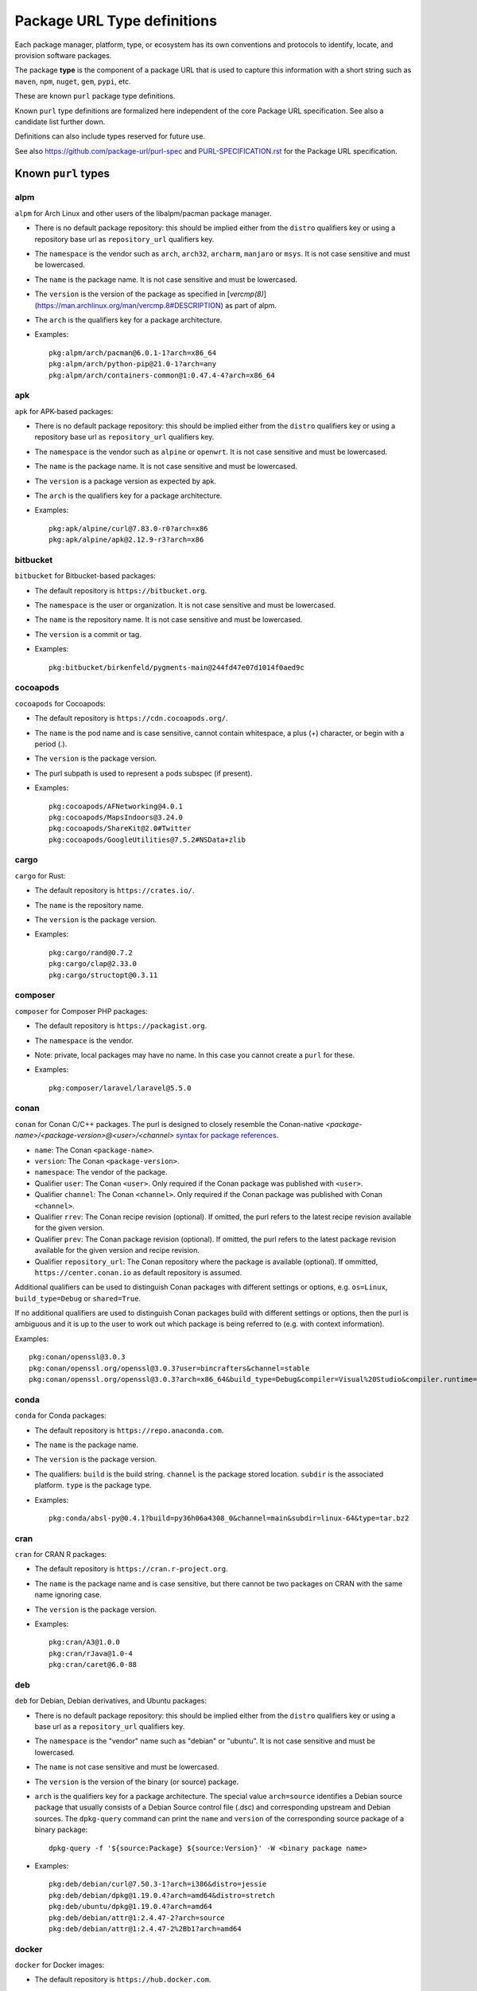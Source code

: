 Package URL Type definitions
============================

Each package manager, platform, type, or ecosystem has its own conventions and
protocols to identify, locate, and provision software packages.

The package **type** is the component of a package URL that is used to capture
this information with a short string such as ``maven``, ``npm``, ``nuget``, ``gem``,
``pypi``, etc.


These are known ``purl`` package type definitions.

Known ``purl`` type definitions are formalized here independent of the core
Package URL specification. See also a candidate list further down.

Definitions can also include types reserved for future use.

See also https://github.com/package-url/purl-spec and
`<PURL-SPECIFICATION.rst>`_ for the Package URL specification.


Known ``purl`` types
~~~~~~~~~~~~~~~~~~~~

alpm
----
``alpm`` for Arch Linux and other users of the libalpm/pacman package manager.

- There is no default package repository: this should be implied either from
  the ``distro`` qualifiers key  or using a repository base url as
  ``repository_url`` qualifiers key.
- The ``namespace`` is the vendor such as ``arch``, ``arch32``, ``archarm``,
  ``manjaro`` or ``msys``. It is not case sensitive and must be lowercased.
- The ``name`` is the package name. It is not case sensitive and must be lowercased.
- The ``version`` is the version of the package as specified in [`vercmp(8)`](https://man.archlinux.org/man/vercmp.8#DESCRIPTION) as part of alpm.
- The ``arch`` is the qualifiers key for a package architecture.
- Examples::

      pkg:alpm/arch/pacman@6.0.1-1?arch=x86_64
      pkg:alpm/arch/python-pip@21.0-1?arch=any
      pkg:alpm/arch/containers-common@1:0.47.4-4?arch=x86_64

apk
---
``apk`` for APK-based packages:

- There is no default package repository: this should be implied either from
  the ``distro`` qualifiers key  or using a repository base url as 
  ``repository_url`` qualifiers key.
- The ``namespace`` is the vendor such as ``alpine`` or ``openwrt``. It is not
  case sensitive and must be lowercased.
- The ``name`` is the package name. It is not case sensitive and must be
  lowercased.
- The ``version`` is a package version as expected by apk.
- The ``arch`` is the qualifiers key for a package architecture.
- Examples::

      pkg:apk/alpine/curl@7.83.0-r0?arch=x86
      pkg:apk/alpine/apk@2.12.9-r3?arch=x86

bitbucket
---------
``bitbucket`` for Bitbucket-based packages:

- The default repository is ``https://bitbucket.org``.
- The ``namespace`` is the user or organization. It is not case sensitive and
  must be lowercased.
- The ``name`` is the repository name. It is not case sensitive and must be
  lowercased.
- The ``version`` is a commit or tag.
- Examples::

      pkg:bitbucket/birkenfeld/pygments-main@244fd47e07d1014f0aed9c

cocoapods
---------
``cocoapods`` for Cocoapods:

- The default repository is ``https://cdn.cocoapods.org/``.
- The ``name`` is the pod name and is case sensitive, cannot contain whitespace, a plus (`+`) character, or begin with a period (`.`).
- The ``version`` is the package version.
- The purl subpath is used to represent a pods subspec (if present).
- Examples::

      pkg:cocoapods/AFNetworking@4.0.1
      pkg:cocoapods/MapsIndoors@3.24.0
      pkg:cocoapods/ShareKit@2.0#Twitter
      pkg:cocoapods/GoogleUtilities@7.5.2#NSData+zlib

cargo
-----
``cargo`` for Rust:

- The default repository is ``https://crates.io/``.
- The ``name`` is the repository name.
- The ``version`` is the package version.
- Examples::

      pkg:cargo/rand@0.7.2
      pkg:cargo/clap@2.33.0
      pkg:cargo/structopt@0.3.11

composer
--------
``composer`` for Composer PHP packages:

- The default repository is ``https://packagist.org``.
- The ``namespace`` is the vendor.
- Note: private, local packages may have no name. In this case you cannot
  create a ``purl`` for these.
- Examples::

      pkg:composer/laravel/laravel@5.5.0

conan
-----
``conan`` for Conan C/C++ packages. The purl is designed to closely resemble the Conan-native `<package-name>/<package-version>@<user>/<channel>` `syntax for package references <https://docs.conan.io/en/1.46/cheatsheet.html#package-terminology>`_.

- ``name``: The Conan ``<package-name>``.
- ``version``: The Conan ``<package-version>``.
- ``namespace``: The vendor of the package.
- Qualifier ``user``: The Conan ``<user>``. Only required if the Conan package was published with ``<user>``.
- Qualifier ``channel``: The Conan ``<channel>``. Only required if the Conan package was published with Conan ``<channel>``.
- Qualifier ``rrev``: The Conan recipe revision (optional). If omitted, the purl refers to the latest recipe revision available for the given version.
- Qualifier ``prev``: The Conan package revision (optional). If omitted, the purl refers to the latest package revision available for the given version and recipe revision.
- Qualifier ``repository_url``: The Conan repository where the package is available (optional). If ommitted, ``https://center.conan.io`` as default repository is assumed.

Additional qualifiers can be used to distinguish Conan packages with different settings or options, e.g. ``os=Linux``, ``build_type=Debug`` or ``shared=True``.

If no additional qualifiers are used to distinguish Conan packages build with different settings or options, then the purl is ambiguous and it is up to the user to work out which package is being referred to (e.g. with context information).

Examples::

      pkg:conan/openssl@3.0.3
      pkg:conan/openssl.org/openssl@3.0.3?user=bincrafters&channel=stable
      pkg:conan/openssl.org/openssl@3.0.3?arch=x86_64&build_type=Debug&compiler=Visual%20Studio&compiler.runtime=MDd&compiler.version=16&os=Windows&shared=True&rrev=93a82349c31917d2d674d22065c7a9ef9f380c8e&prev=b429db8a0e324114c25ec387bfd8281f330d7c5c

conda
-----
``conda`` for Conda packages:

- The default repository is ``https://repo.anaconda.com``.
- The ``name`` is the package name.
- The ``version`` is the package version.
- The qualifiers: ``build`` is the build string.
  ``channel`` is the package stored location.
  ``subdir`` is the associated platform.
  ``type`` is the package type.
- Examples::

      pkg:conda/absl-py@0.4.1?build=py36h06a4308_0&channel=main&subdir=linux-64&type=tar.bz2

cran
-----
``cran`` for CRAN R packages:

- The default repository is ``https://cran.r-project.org``.
- The ``name`` is the package name and is case sensitive, but there cannot be two packages on CRAN with the same name ignoring case.
- The ``version`` is the package version.
- Examples::

      pkg:cran/A3@1.0.0
      pkg:cran/rJava@1.0-4
      pkg:cran/caret@6.0-88

deb
---
``deb`` for Debian, Debian derivatives, and Ubuntu packages:

- There is no default package repository: this should be implied either from
  the ``distro`` qualifiers key or using a base url as a ``repository_url``
  qualifiers key.
- The ``namespace`` is the "vendor" name such as "debian" or "ubuntu".
  It is not case sensitive and must be lowercased.
- The ``name`` is not case sensitive and must be lowercased.
- The ``version`` is the version of the binary (or source) package.
- ``arch`` is the qualifiers key for a package architecture. The special value
  ``arch=source`` identifies a Debian source package that usually consists of a
  Debian Source control file (.dsc) and corresponding upstream and Debian
  sources. The ``dpkg-query`` command can print the ``name`` and ``version`` of
  the corresponding source package of a binary package::

    dpkg-query -f '${source:Package} ${source:Version}' -W <binary package name>

- Examples::

      pkg:deb/debian/curl@7.50.3-1?arch=i386&distro=jessie
      pkg:deb/debian/dpkg@1.19.0.4?arch=amd64&distro=stretch
      pkg:deb/ubuntu/dpkg@1.19.0.4?arch=amd64
      pkg:deb/debian/attr@1:2.4.47-2?arch=source
      pkg:deb/debian/attr@1:2.4.47-2%2Bb1?arch=amd64

docker
------
``docker`` for Docker images:

- The default repository is ``https://hub.docker.com``.
- The ``namespace`` is the registry/user/organization if present.
- The version should be the image id sha256 or a tag. Since tags can be moved,
  a sha256 image id is preferred.
- Examples::

      pkg:docker/cassandra@latest
      pkg:docker/smartentry/debian@dc437cc87d10
      pkg:docker/customer/dockerimage@sha256%3A244fd47e07d10?repository_url=gcr.io

gem
---
``gem`` for Rubygems:

- The default repository is ``https://rubygems.org``.
- The ``platform`` qualifiers key is used to specify an alternative platform.
  such as ``java`` for JRuby. The implied default is ``ruby`` for Ruby MRI.
- Examples::

      pkg:gem/ruby-advisory-db-check@0.12.4
      pkg:gem/jruby-launcher@1.1.2?platform=java

generic
-------
``generic`` for plain, generic packages that do not fit anywhere else such as
for "upstream-from-distro" packages. In particular this is handy for a plain
version control repository such as a bare git repo.

- There is no default repository. A ``download_url`` and ``checksum`` may be
  provided in `qualifiers` or as separate attributes outside of a ``purl`` for
  proper identification and location.
- When possible another or a new purl ``type`` should be used instead of using
  the ``generic`` type and eventually contributed back to this specification.
- as for other ``type``, the ``name`` component is mandatory. In the worst case
  it can be a file or directory name.
- Examples (truncated for brevity)::

      pkg:generic/openssl@1.1.10g
      pkg:generic/openssl@1.1.10g?download_url=https://openssl.org/source/openssl-1.1.0g.tar.gz&checksum=sha256:de4d501267da
      pkg:generic/bitwarderl?vcs_url=git%2Bhttps://git.fsfe.org/dxtr/bitwarderl%40cc55108da32


github
------
``github`` for Github-based packages:

- The default repository is ``https://github.com``.
- The ``namespace`` is the user or organization. It is not case sensitive and
  must be lowercased.
- The ``name`` is the repository name. It is not case sensitive and must be
  lowercased.
- The ``version`` is a commit or tag.
- Examples::

      pkg:github/package-url/purl-spec@244fd47e07d1004
      pkg:github/package-url/purl-spec@244fd47e07d1004#everybody/loves/dogs

golang
------
``golang`` for Go packages:

- There is no default package repository: this is implied in the namespace
  using the ``go get`` command conventions.
- The ``subpath`` is used to point to a package inside a module.
- The ``version`` for modules should be semver with a v prefix, or a pseudo-version that points to an untagged commit.
- Examples::

      pkg:golang/github.com/gorilla/context@v1.1.1
      pkg:golang/google.golang.org/genproto#googleapis/api/annotations
      pkg:golang/golang.org/x/text@v0.0.0-20170915032832-14c0d48ead0c#collate

hackage
-------
``hackage`` for Haskell packages:

- The default repository is `https://hackage.haskell.org`.
- The `version` is package version.
- The `name` is case sensitive and use kebab-case.
- Examples::

      pkg:hackage/a50@0.5
      pkg:hackage/AC-HalfInteger@1.2.1
      pkg:hackage/3d-graphics-examples@0.0.0.2

hex
---
``hex`` for Hex packages:

- The default repository is ``https://repo.hex.pm``.
- The ``namespace`` is optional; it may be used to specify the organization for
  private packages on hex.pm. It is not case sensitive and must be lowercased.
- The ``name`` is not case sensitive and must be lowercased.
- Examples::

      pkg:hex/jason@1.1.2
      pkg:hex/acme/foo@2.3.
      pkg:hex/phoenix_html@2.13.3#priv/static/phoenix_html.js
      pkg:hex/bar@1.2.3?repository_url=https://myrepo.example.com


huggingface
------
``huggingface`` for Hugging Face ML models

- The default repository is ``https://huggingface.co``.
- The ``namespace`` is the model repository username or organization, if present. It is case sensitive.
- The ``name`` is the model repository name. It is case sensitive.
- The ``version`` is the model revision Git commit hash. It is case insensitive and must be lowercased in the package URL.
- Examples::

      pkg:huggingface/distilbert-base-uncased@043235d6088ecd3dd5fb5ca3592b6913fd516027
      pkg:huggingface/microsoft/deberta-v3-base@559062ad13d311b87b2c455e67dcd5f1c8f65111?repository_url=https://hub-ci.huggingface.co


maven
-----
``maven`` for Maven JARs and related artifacts:

- The default repository is ``https://repo.maven.apache.org/maven2``.
- The group id is the ``namespace`` and the artifact id is the ``name``.
- Known qualifiers keys are: ``classifier`` and ``type`` as defined in the
  POM documentation. Note that Maven uses a concept / coordinate called packaging
  which does not map directly 1:1 to a file extension. In this use case, we need
  to construct a link to one of many possible artifacts. Maven itself uses type
  in a dependency declaration when needed to disambiguate between them.
- Examples::

      pkg:maven/org.apache.xmlgraphics/batik-anim@1.9.1
      pkg:maven/org.apache.xmlgraphics/batik-anim@1.9.1?type=pom
      pkg:maven/org.apache.xmlgraphics/batik-anim@1.9.1?classifier=sources
      pkg:maven/org.apache.xmlgraphics/batik-anim@1.9.1?type=zip&classifier=dist
      pkg:maven/net.sf.jacob-projec/jacob@1.14.3?classifier=x86&type=dll
      pkg:maven/net.sf.jacob-projec/jacob@1.14.3?classifier=x64&type=dll


mlflow
------
``mlflow`` for MLflow ML models (Azure ML, Databricks, etc.)

- The repository is the MLflow tracking URI. There is no default. Examples:

  - Azure ML: ``https://<region>.api.azureml.ms/mlflow/v1.0/subscriptions/<subscription-id>/resourceGroups/<resource-group-name>/providers/Microsoft.MachineLearningServices/workspaces/<workspace-name>``
  - Azure Databricks: ``https://adb-<numbers>.<number>.azuredatabricks.net/api/2.0/mlflow``
  - AWS Databricks: ``https://dbc-<alphanumeric>-<alphanumeric>.cloud.databricks.com/api/2.0/mlflow``
  - GCP Databricks: ``https://<numbers>.<number>.gcp.databricks.com/api/2.0/mlflow``
  
- The ``namespace`` is empty.
- The ``name`` is the model name. Case sensitivity depends on the server implementation:

  - Azure ML: it is case sensitive and must be kept as-is in the package URL.
  - Databricks: it is case insensitive and must be lowercased in the package URL.

- The ``version`` is the model version.
- Known qualifiers keys are: ``model_uuid`` and ``run_id`` as defined in the MLflow documentation.
- Examples::

      pkg:mlflow/creditfraud@3?repository_url=https://westus2.api.azureml.ms/mlflow/v1.0/subscriptions/a50f2011-fab8-4164-af23-c62881ef8c95/resourceGroups/TestResourceGroup/providers/Microsoft.MachineLearningServices/workspaces/TestWorkspace
      pkg:mlflow/trafficsigns@10?model_uuid=36233173b22f4c89b451f1228d700d49&run_id=410a3121-2709-4f88-98dd-dba0ef056b0a&repository_url=https://adb-5245952564735461.0.azuredatabricks.net/api/2.0/mlflow


npm
---
``npm`` for Node NPM packages:

- The default repository is ``https://registry.npmjs.org``.
- The ``namespace`` is used for the scope of a scoped NPM package.
- Per the package.json spec, new package "must not have uppercase letters in
  the name", therefore the must be lowercased.
- Examples::

      pkg:npm/foobar@12.3.1
      pkg:npm/%40angular/animation@12.3.1
      pkg:npm/mypackage@12.4.5?vcs_url=git://host.com/path/to/repo.git%404345abcd34343

nuget
-----
``nuget`` for NuGet .NET packages:

- The default repository is ``https://www.nuget.org``.
- There is no ``namespace`` per se even if the common convention is to use
  dot-separated package names where the first segment is ``namespace``-like.
- Examples::

      pkg:nuget/EnterpriseLibrary.Common@6.0.1304

qpkg
----
``qpkg`` for QNX packages:

- There is no default package repository: this should be implied either from
  the ``namespace`` or using a repository base URL as ``repository_url`` 
  qualifiers key.
- The ``namespace`` is the vendor of the package. It is not case sensitive and must be
  lowercased.
- Examples::

      pkg:qpkg/blackberry/com.qnx.sdp@7.0.0.SGA201702151847
      pkg:qpkg/blackberry/com.qnx.qnx710.foo.bar.qux@0.0.4.01449T202205040833L

oci
------------
``oci`` for all artifacts stored in registries that conform to the
`OCI Distribution Specification <https://github.com/opencontainers/distribution-spec>`_,
including container images built by Docker and others:

- There is no canonical package repository for OCI artifacts. Therefore
  ``oci`` purls must be registry agnostic by default. To specify the repository,
  provide a ``repository_url`` value.
- OCI purls do not contain a ``namespace``, although, ``repository_url`` may
  contain a namespace as part of the physical location of the package.
- The ``name`` is not case sensitive and must be lowercased. The name is the
  last fragment of the repository name. For example if the repository
  name is ``library/debian`` then the ``name`` is ``debian``.
- The ``version`` is the ``sha256:hex_encoded_lowercase_digest`` of the
  artifact and is required to uniquely identify the artifact.
- Optional qualifiers may include:

  - ``arch``: key for a package architecture, when relevant.
  - ``repository_url``: A repository URL where the artifact may be found, but not
    intended as the only location. This value is encouraged to identify a
    location the content may be fetched.
  - ``tag``: artifact tag that may have been associated with the digest at the time.
- Examples::

      pkg:oci/debian@sha256%3A244fd47e07d10?repository_url=docker.io/library/debian&arch=amd64&tag=latest
      pkg:oci/debian@sha256%3A244fd47e07d10?repository_url=ghcr.io/debian&tag=bullseye
      pkg:oci/static@sha256%3A244fd47e07d10?repository_url=gcr.io/distroless/static&tag=latest
      pkg:oci/hello-wasm@sha256%3A244fd47e07d10?tag=v1

pub
----
``pub`` for Dart and Flutter packages:

- The default repository is ``https://pub.dartlang.org``.
- Pub normalizes all package names to be lowercase and using underscores. The only allowed characters are `[a-z0-9_]`.
- More information on pub naming and versioning is available in the [pubspec documentation](https://dart.dev/tools/pub/pubspec)
- Examples::

      pkg:pub/characters@1.2.0
      pkg:pub/flutter@0.0.0

pypi
----
``pypi`` for Python packages:

- The default repository is ``https://pypi.python.org``.
- PyPI treats ``-`` and ``_`` as the same character and is not case sensitive.
  Therefore a PyPI package ``name`` must be lowercased and underscore ``_``
  replaced with a dash ``-``.
- Examples::

      pkg:pypi/django@1.11.1
      pkg:pypi/django-allauth@12.23

rpm
---
``rpm`` for RPMs:

- There is no default package repository: this should be implied either from
  the ``distro`` qualifiers key or using a repository base URL as
  ``repository_url`` qualifiers key.
- The ``namespace`` is the vendor such as Fedora or OpenSUSE.
  It is not case sensitive and must be lowercased.
- The ``name`` is the RPM name and is case sensitive.
- The ``version`` is the combined version and release of an RPM.
- ``epoch`` (optional for RPMs) is a qualifier as it's not required for
  unique identification, but when the epoch exists we strongly
  encourage using it.
- ``arch`` is the qualifiers key for a package architecture.
- Examples::

      pkg:rpm/fedora/curl@7.50.3-1.fc25?arch=i386&distro=fedora-25
      pkg:rpm/centerim@4.22.10-1.el6?arch=i686&epoch=1&distro=fedora-25

swid
-----
``swid`` for ISO-IEC 19770-2 Software Identification (SWID) tags:

- There is no default package repository.
- The ``namespace`` is the optional name and regid of the entity with a role of softwareCreator. If specified, name is required and is the first segment in the namespace. If regid is known, it must be specified as the second segment in the namespace. A maximum of two segments are supported.
- The ``name`` is the name as defined in the SWID SoftwareIdentity element.
- The ``version`` is the version as defined in the SWID SoftwareIdentity element.
- The qualifier ``tag_id`` must not be empty and corresponds to the tagId as defined in the SWID SoftwareIdentity element. Per the SWID specification, GUIDs are recommended. If a GUID is used, it must be lowercase. If a GUID is not used, the tag_id qualifier is case aware but not case sensitive.
- The qualifier ``tag_version`` is an optional integer and corresponds to the tagVersion as defined in the SWID SoftwareIdentity element. If not specified, defaults to 0.
- The qualifier ``patch`` is optional and corresponds to the patch as defined in the SWID SoftwareIdentity element. If not specified, defaults to false.
- The qualifier ``tag_creator_name`` is optional. If the tag creator is different from the software creator, the tag_creator_name qualifier should be specified.
- The qualifier ``tag_creator_regid`` is optional. If the tag creator is different from the software creator, the tag_creator_regid qualifier should be specified.

Use of known qualifiers key/value pairs such as ``download_url`` can be used to specify where the package was retrieved from.

- Examples::

      pkg:swid/Acme/example.com/Enterprise+Server@1.0.0?tag_id=75b8c285-fa7b-485b-b199-4745e3004d0d
      pkg:swid/Fedora@29?tag_id=org.fedoraproject.Fedora-29
      pkg:swid/Adobe+Systems+Incorporated/Adobe+InDesign@CC?tag_id=CreativeCloud-CS6-Win-GM-MUL

swift
-----
``swift`` for Swift packages:

- There is no default package repository: this should be implied from ``namespace``.
- The ``namespace`` is source host and user/organization and is required.
- The ``name`` is the repository name.
- The ``version`` is the package version and is required.
- Examples::

      pkg:swift/github.com/Alamofire/Alamofire@5.4.3
      pkg:swift/github.com/RxSwiftCommunity/RxFlow@2.12.4

Other candidate types to define:
~~~~~~~~~~~~~~~~~~~~~~~~~~~~~~~~

- ``apache`` for Apache projects packages:
- ``android`` for Android apk packages:
- ``atom`` for Atom packages:
- ``bower`` for Bower JavaScript packages:
- ``brew`` for Homebrew packages:
- ``buildroot`` for Buildroot packages
- ``carthage`` for Cocoapods Cocoa packages:
- ``chef`` for Chef packages:
- ``chocolatey`` for Chocolatey packages
- ``clojars`` for Clojure packages:
- ``cocoapods`` for Cocoapods iOS packages:
- ``coreos`` for CoreOS packages:
- ``cpan`` for CPAN Perl packages:
- ``ctan`` for CTAN TeX packages:
- ``crystal`` for Crystal Shards packages:
- ``drupal`` for Drupal packages:
- ``dtype`` for DefinitelyTyped TypeScript type definitions:
- ``dub`` for D packages:
- ``elm`` for Elm packages:
- ``eclipse`` for Eclipse projects packages:
- ``gitea`` for Gitea-based packages:
- ``gitlab`` for Gitlab-based packages:
- ``gradle`` for Gradle plugins
- ``guix`` for Guix packages:
- ``haxe`` for Haxe packages:
- ``helm`` for Kubernetes packages
- ``julia`` for Julia packages:
- ``lua`` for LuaRocks packages:
- ``melpa`` for Emacs packages
- ``meteor`` for Meteor JavaScript packages:
- ``nim`` for Nim packages:
- ``nix`` for Nixos packages:
- ``opam`` for OCaml packages:
- ``openwrt`` for OpenWRT packages:
- ``osgi`` for OSGi bundle packages:
- ``p2`` for Eclipse p2 packages:
- ``pear`` for Pear PHP packages:
- ``pecl`` for PECL PHP packages:
- ``perl6`` for Perl 6 module packages:
- ``platformio`` for PlatformIO packages:
- ``ebuild`` for Gentoo Linux portage packages:
- ``puppet`` for Puppet Forge packages:
- ``sourceforge`` for Sourceforge-based packages:
- ``sublime`` for Sublime packages:
- ``terraform`` for Terraform modules
- ``vagrant`` for Vagrant boxes
- ``vim`` for Vim scripts packages:
- ``wordpress`` for Wordpress packages:
- ``yocto`` for Yocto recipe packages:


License
~~~~~~~

This document is licensed under the MIT license.

